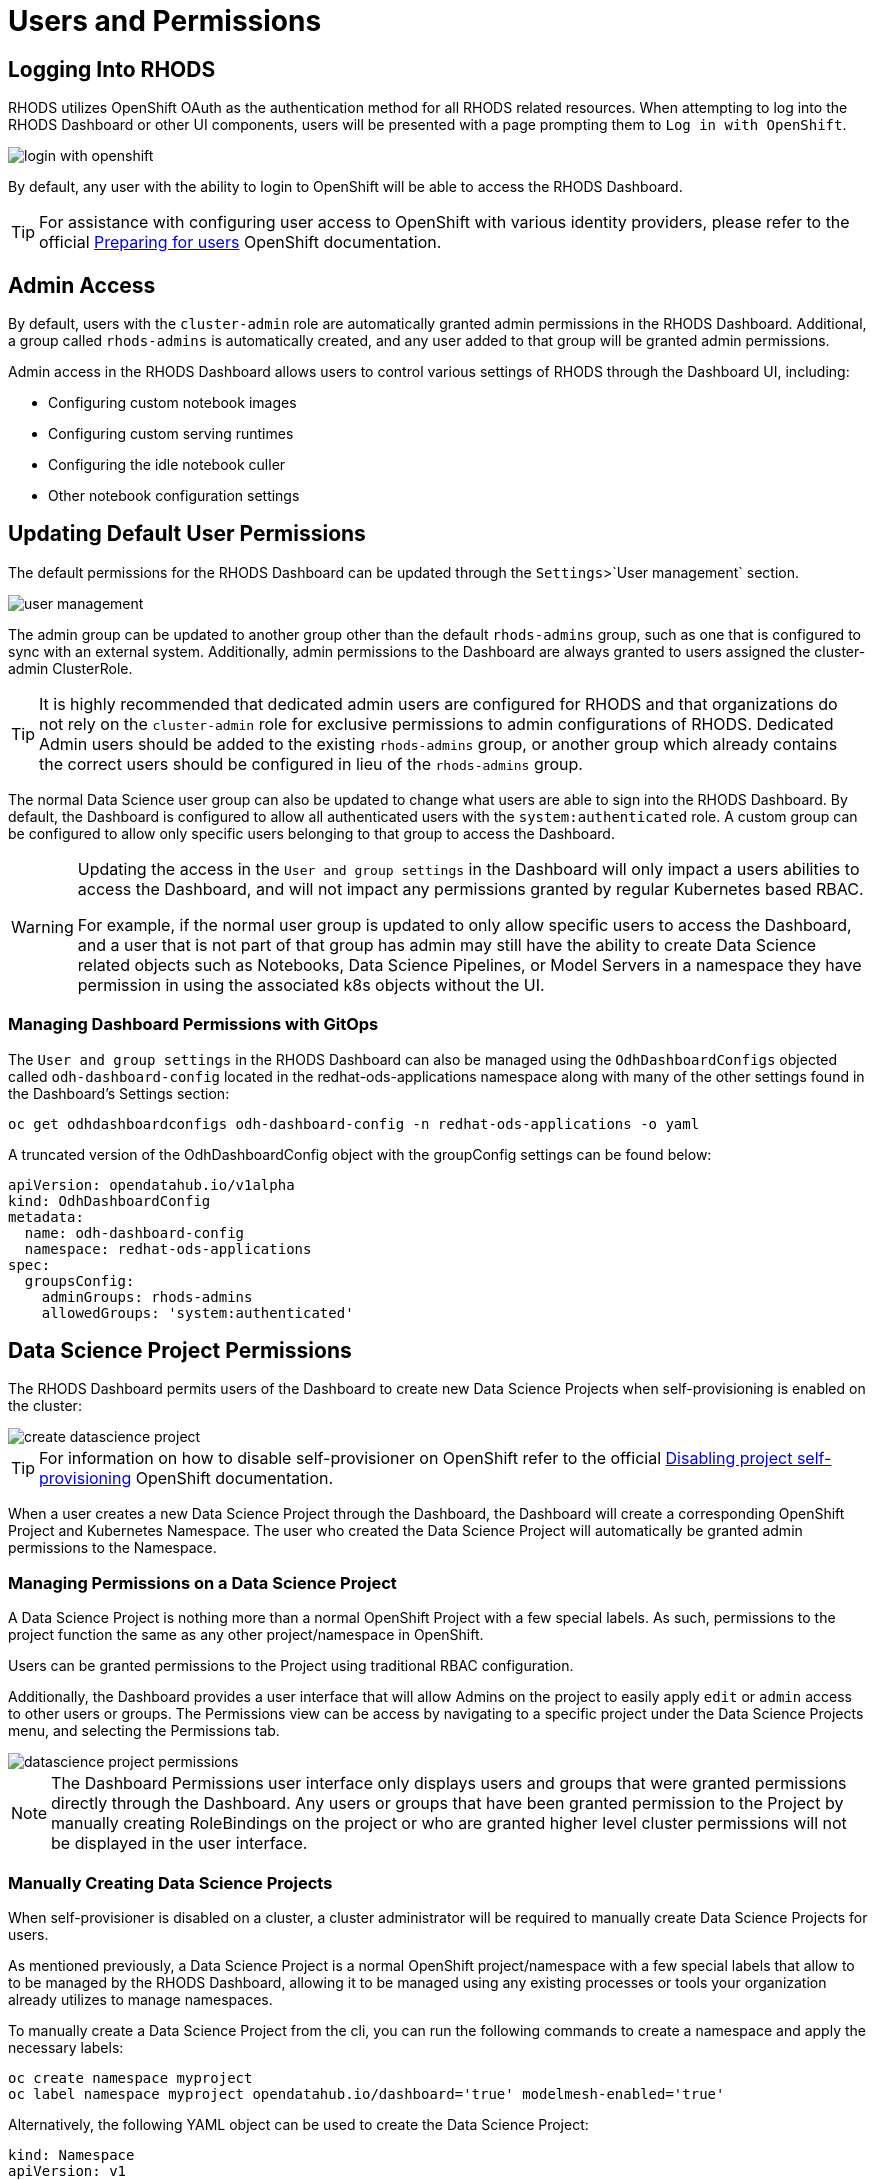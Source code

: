 = Users and Permissions

== Logging Into RHODS

RHODS utilizes OpenShift OAuth as the authentication method for all RHODS related resources.  When attempting to log into the RHODS Dashboard or other UI components, users will be presented with a page prompting them to `Log in with OpenShift`.

image::login-with-openshift.png[]

By default, any user with the ability to login to OpenShift will be able to access the RHODS Dashboard.

[TIP]
====

For assistance with configuring user access to OpenShift with various identity providers, please refer to the official https://docs.openshift.com/container-platform/4.13/post_installation_configuration/preparing-for-users.html[Preparing for users] OpenShift documentation.

====

== Admin Access

By default, users with the `cluster-admin` role are automatically granted admin permissions in the RHODS Dashboard.  Additional, a group called `rhods-admins` is automatically created, and any user added to that group will be granted admin permissions.

Admin access in the RHODS Dashboard allows users to control various settings of RHODS through the Dashboard UI, including:

- Configuring custom notebook images
- Configuring custom serving runtimes
- Configuring the idle notebook culler
- Other notebook configuration settings

== Updating Default User Permissions

The default permissions for the RHODS Dashboard can be updated through the `Settings`>`User management` section.

image::user-management.png[]

The admin group can be updated to another group other than the default `rhods-admins` group, such as one that is configured to sync with an external system.  Additionally, admin permissions to the Dashboard are always granted to users assigned the 
cluster-admin ClusterRole.

[TIP]
====

It is highly recommended that dedicated admin users are configured for RHODS and that organizations do not rely on the `cluster-admin` role for exclusive permissions to admin configurations of RHODS.  Dedicated Admin users should be added to the existing `rhods-admins` group, or another group which already contains the correct users should be configured in lieu of the `rhods-admins` group.

====

The normal Data Science user group can also be updated to change what users are able to sign into the RHODS Dashboard.  By default, the Dashboard is configured to allow all authenticated users with the `system:authenticated` role.  A custom group can be configured to allow only specific users belonging to that group to access the Dashboard.

[WARNING]
====

Updating the access in the `User and group settings` in the Dashboard will only impact a users abilities to access the Dashboard, and will not impact any permissions granted by regular Kubernetes based RBAC.  

For example, if the normal user group is updated to only allow specific users to access the Dashboard, and a user that is not part of that group has admin may still have the ability to create Data Science related objects such as Notebooks, Data Science Pipelines, or Model Servers in a namespace they have permission in using the associated k8s objects without the UI.

====

=== Managing Dashboard Permissions with GitOps

The `User and group settings` in the RHODS Dashboard can also be managed using the `OdhDashboardConfigs` objected called `odh-dashboard-config` located in the redhat-ods-applications namespace along with many of the other settings found in the Dashboard's Settings section:

```sh
oc get odhdashboardconfigs odh-dashboard-config -n redhat-ods-applications -o yaml
```

A truncated version of the OdhDashboardConfig object with the groupConfig settings can be found below:

```yaml
apiVersion: opendatahub.io/v1alpha
kind: OdhDashboardConfig
metadata:
  name: odh-dashboard-config
  namespace: redhat-ods-applications
spec:
  groupsConfig:
    adminGroups: rhods-admins
    allowedGroups: 'system:authenticated'
```

== Data Science Project Permissions

The RHODS Dashboard permits users of the Dashboard to create new Data Science Projects when self-provisioning is enabled on the cluster:

image::create-datascience-project.png[]

[TIP]
====

For information on how to disable self-provisioner on OpenShift refer to the official https://docs.openshift.com/container-platform/4.13/applications/projects/configuring-project-creation.html#disabling-project-self-provisioning_configuring-project-creation[Disabling project self-provisioning] OpenShift documentation.

====

When a user creates a new Data Science Project through the Dashboard, the Dashboard will create a corresponding OpenShift Project and Kubernetes Namespace.  The user who created the Data Science Project will automatically be granted admin permissions to the Namespace.

=== Managing Permissions on a Data Science Project

A Data Science Project is nothing more than a normal OpenShift Project with a few special labels.  As such, permissions to the project function the same as any other project/namespace in OpenShift.

Users can be granted permissions to the Project using traditional RBAC configuration.

Additionally, the Dashboard provides a user interface that will allow Admins on the project to easily apply `edit` or `admin` access to other users or groups.  The Permissions view can be access by navigating to a specific project under the Data Science Projects menu, and selecting the Permissions tab.

image::datascience-project-permissions.png[]

[NOTE]
====

The Dashboard Permissions user interface only displays users and groups that were granted permissions directly through the Dashboard.  Any users or groups that have been granted permission to the Project by manually creating RoleBindings on the project or who are granted higher level cluster permissions will not be displayed in the user interface.

====

=== Manually Creating Data Science Projects

When self-provisioner is disabled on a cluster, a cluster administrator will be required to manually create Data Science Projects for users.

As mentioned previously, a Data Science Project is a normal OpenShift project/namespace with a few special labels that allow to to be managed by the RHODS Dashboard, allowing it to be managed using any existing processes or tools your organization already utilizes to manage namespaces.

To manually create a Data Science Project from the cli, you can run the following commands to create a namespace and apply the necessary labels:

```sh
oc create namespace myproject
oc label namespace myproject opendatahub.io/dashboard='true' modelmesh-enabled='true' 
```

Alternatively, the following YAML object can be used to create the Data Science Project:

```yaml
kind: Namespace
apiVersion: v1
metadata:
  name: myproject
  labels:
    modelmesh-enabled: 'true'
    opendatahub.io/dashboard: 'true'
```

Once the Data Science Project has been created, access to the project will need to be configured for the necessary user or group using either the cli, or a namespace RoleBinding.  Refer to the OpenShift documentation for https://docs.openshift.com/container-platform/4.13/authentication/using-rbac.html#adding-roles_using-rbac[Adding roles to users] for additional instructions.
